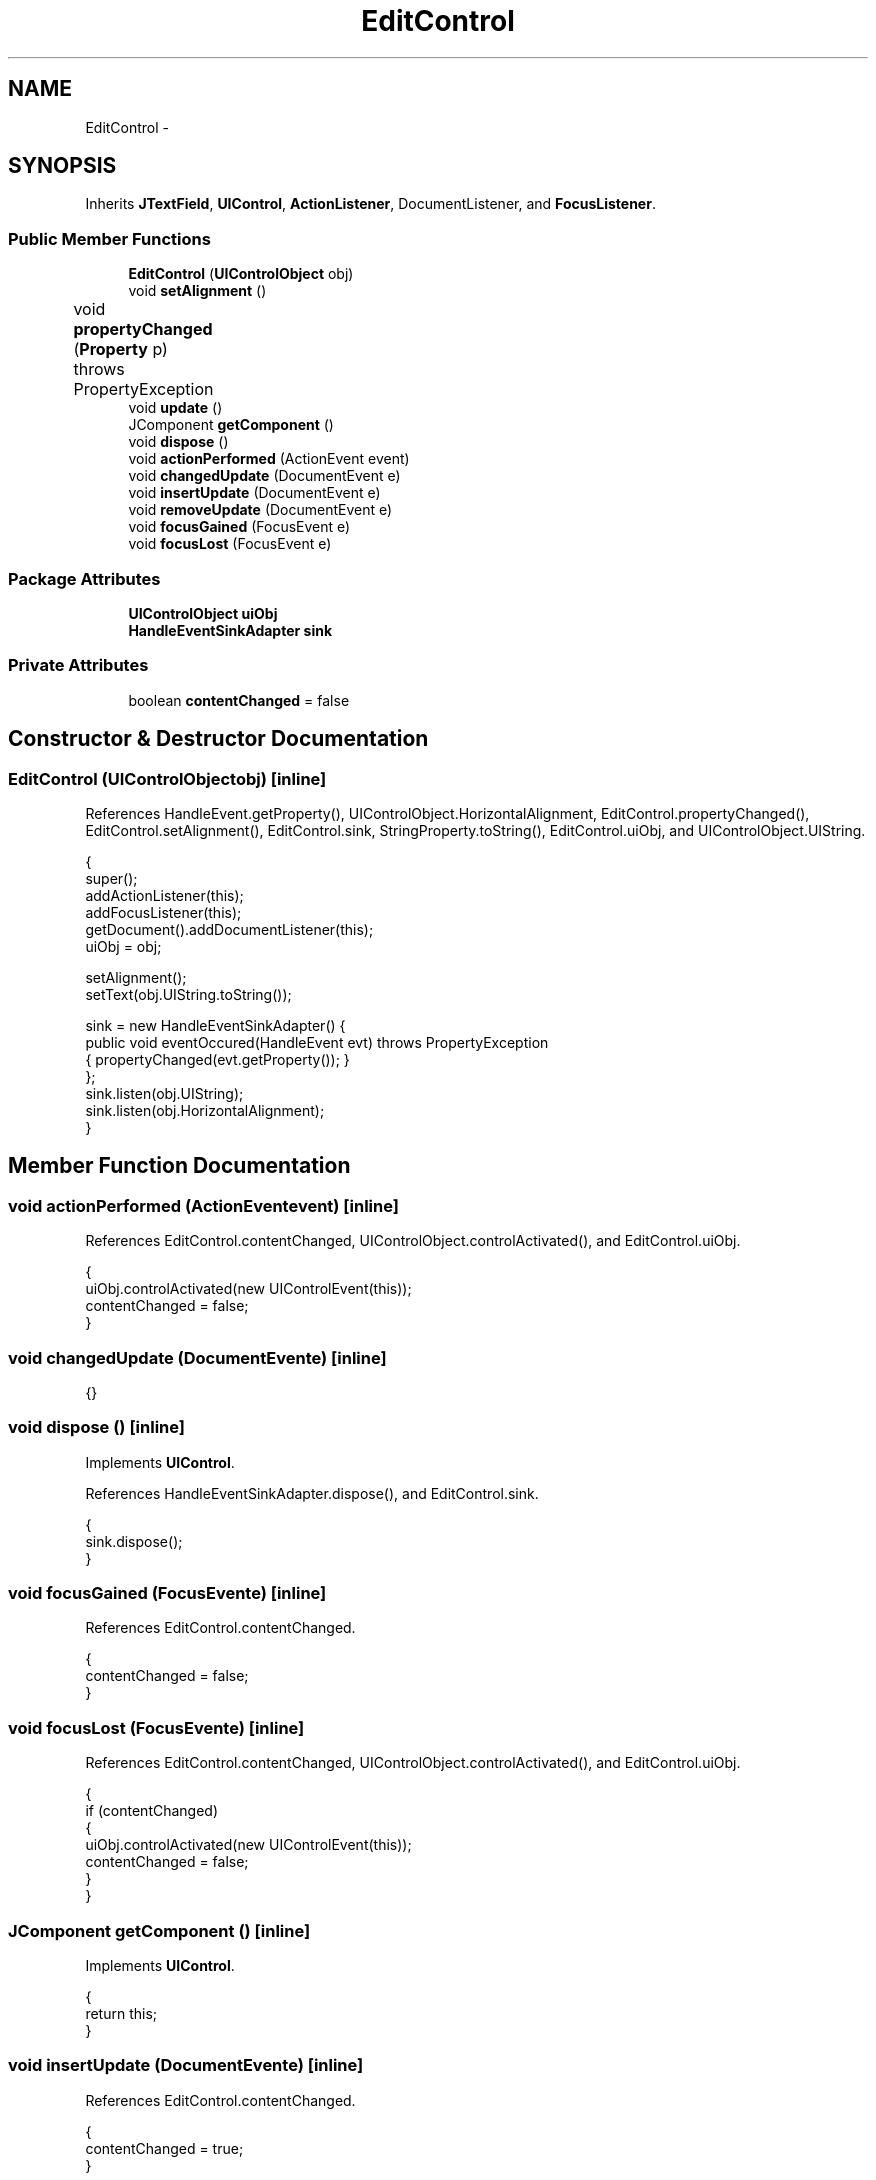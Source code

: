 .TH "EditControl" 3 "Tue Nov 27 2012" "Version 3.2" "Octave" \" -*- nroff -*-
.ad l
.nh
.SH NAME
EditControl \- 
.SH SYNOPSIS
.br
.PP
.PP
Inherits \fBJTextField\fP, \fBUIControl\fP, \fBActionListener\fP, DocumentListener, and \fBFocusListener\fP\&.
.SS "Public Member Functions"

.in +1c
.ti -1c
.RI "\fBEditControl\fP (\fBUIControlObject\fP obj)"
.br
.ti -1c
.RI "void \fBsetAlignment\fP ()"
.br
.ti -1c
.RI "void \fBpropertyChanged\fP (\fBProperty\fP p)  throws PropertyException 	"
.br
.ti -1c
.RI "void \fBupdate\fP ()"
.br
.ti -1c
.RI "JComponent \fBgetComponent\fP ()"
.br
.ti -1c
.RI "void \fBdispose\fP ()"
.br
.ti -1c
.RI "void \fBactionPerformed\fP (ActionEvent event)"
.br
.ti -1c
.RI "void \fBchangedUpdate\fP (DocumentEvent e)"
.br
.ti -1c
.RI "void \fBinsertUpdate\fP (DocumentEvent e)"
.br
.ti -1c
.RI "void \fBremoveUpdate\fP (DocumentEvent e)"
.br
.ti -1c
.RI "void \fBfocusGained\fP (FocusEvent e)"
.br
.ti -1c
.RI "void \fBfocusLost\fP (FocusEvent e)"
.br
.in -1c
.SS "Package Attributes"

.in +1c
.ti -1c
.RI "\fBUIControlObject\fP \fBuiObj\fP"
.br
.ti -1c
.RI "\fBHandleEventSinkAdapter\fP \fBsink\fP"
.br
.in -1c
.SS "Private Attributes"

.in +1c
.ti -1c
.RI "boolean \fBcontentChanged\fP = false"
.br
.in -1c
.SH "Constructor & Destructor Documentation"
.PP 
.SS "\fBEditControl\fP (\fBUIControlObject\fPobj)\fC [inline]\fP"
.PP
References HandleEvent\&.getProperty(), UIControlObject\&.HorizontalAlignment, EditControl\&.propertyChanged(), EditControl\&.setAlignment(), EditControl\&.sink, StringProperty\&.toString(), EditControl\&.uiObj, and UIControlObject\&.UIString\&.
.PP
.nf
        {
                super();
                addActionListener(this);
                addFocusListener(this);
                getDocument()\&.addDocumentListener(this);
                uiObj = obj;

                setAlignment();
                setText(obj\&.UIString\&.toString());

                sink = new HandleEventSinkAdapter() {
                        public void eventOccured(HandleEvent evt) throws PropertyException
                        { propertyChanged(evt\&.getProperty()); }
                };
                sink\&.listen(obj\&.UIString);
                sink\&.listen(obj\&.HorizontalAlignment);
        }
.fi
.SH "Member Function Documentation"
.PP 
.SS "void \fBactionPerformed\fP (ActionEventevent)\fC [inline]\fP"
.PP
References EditControl\&.contentChanged, UIControlObject\&.controlActivated(), and EditControl\&.uiObj\&.
.PP
.nf
        {
                uiObj\&.controlActivated(new UIControlEvent(this));
                contentChanged = false;
        }
.fi
.SS "void \fBchangedUpdate\fP (DocumentEvente)\fC [inline]\fP"
.PP
.nf
{}
.fi
.SS "void \fBdispose\fP ()\fC [inline]\fP"
.PP
Implements \fBUIControl\fP\&.
.PP
References HandleEventSinkAdapter\&.dispose(), and EditControl\&.sink\&.
.PP
.nf
        {
                sink\&.dispose();
        }
.fi
.SS "void \fBfocusGained\fP (FocusEvente)\fC [inline]\fP"
.PP
References EditControl\&.contentChanged\&.
.PP
.nf
        {
                contentChanged = false;
        }
.fi
.SS "void \fBfocusLost\fP (FocusEvente)\fC [inline]\fP"
.PP
References EditControl\&.contentChanged, UIControlObject\&.controlActivated(), and EditControl\&.uiObj\&.
.PP
.nf
        {
                if (contentChanged)
                {
                        uiObj\&.controlActivated(new UIControlEvent(this));
                        contentChanged = false;
                }
        }
.fi
.SS "JComponent \fBgetComponent\fP ()\fC [inline]\fP"
.PP
Implements \fBUIControl\fP\&.
.PP
.nf
        {
                return this;
        }
.fi
.SS "void \fBinsertUpdate\fP (DocumentEvente)\fC [inline]\fP"
.PP
References EditControl\&.contentChanged\&.
.PP
.nf
        {
                contentChanged = true;
        }
.fi
.SS "void \fBpropertyChanged\fP (\fBProperty\fPp)  throws \fBPropertyException\fP 	\fC [inline]\fP"
.PP
References UIControlObject\&.HorizontalAlignment, EditControl\&.setAlignment(), StringProperty\&.toString(), EditControl\&.uiObj, and UIControlObject\&.UIString\&.
.PP
Referenced by EditControl\&.EditControl()\&.
.PP
.nf
        {
                if (p == uiObj\&.UIString)
                        setText(uiObj\&.UIString\&.toString());
                else if (p == uiObj\&.HorizontalAlignment)
                        setAlignment();
        }
.fi
.SS "void \fBremoveUpdate\fP (DocumentEvente)\fC [inline]\fP"
.PP
References EditControl\&.contentChanged\&.
.PP
.nf
        {
                contentChanged = true;
        }
.fi
.SS "void \fBsetAlignment\fP ()\fC [inline]\fP"
.PP
References UIControlObject\&.HorizontalAlignment, RadioProperty\&.is(), and EditControl\&.uiObj\&.
.PP
Referenced by EditControl\&.EditControl(), and EditControl\&.propertyChanged()\&.
.PP
.nf
        {
                setHorizontalAlignment(
                        uiObj\&.HorizontalAlignment\&.is('center') ? JTextField\&.CENTER :
                        uiObj\&.HorizontalAlignment\&.is('left') ? JTextField\&.LEFT :
                        uiObj\&.HorizontalAlignment\&.is('right') ? JTextField\&.RIGHT :
                        JTextField\&.LEFT);
        }
.fi
.SS "void \fBupdate\fP ()\fC [inline]\fP"
.PP
Implements \fBUIControl\fP\&.
.PP
References Property\&.reset(), EditControl\&.uiObj, and UIControlObject\&.UIString\&.
.PP
.nf
        {
                uiObj\&.UIString\&.reset(getText());
        }
.fi
.SH "Member Data Documentation"
.PP 
.SS "boolean \fBcontentChanged\fP = false\fC [private]\fP"
.PP
Referenced by EditControl\&.actionPerformed(), EditControl\&.focusGained(), EditControl\&.focusLost(), EditControl\&.insertUpdate(), and EditControl\&.removeUpdate()\&.
.SS "\fBHandleEventSinkAdapter\fP \fBsink\fP\fC [package]\fP"
.PP
Referenced by EditControl\&.dispose(), and EditControl\&.EditControl()\&.
.SS "\fBUIControlObject\fP \fBuiObj\fP\fC [package]\fP"
.PP
Referenced by EditControl\&.actionPerformed(), EditControl\&.EditControl(), EditControl\&.focusLost(), EditControl\&.propertyChanged(), EditControl\&.setAlignment(), and EditControl\&.update()\&.

.SH "Author"
.PP 
Generated automatically by Doxygen for Octave from the source code\&.
